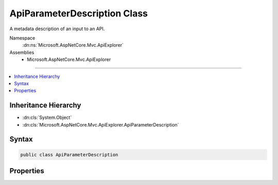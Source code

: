 

ApiParameterDescription Class
=============================






A metadata description of an input to an API.


Namespace
    :dn:ns:`Microsoft.AspNetCore.Mvc.ApiExplorer`
Assemblies
    * Microsoft.AspNetCore.Mvc.ApiExplorer

----

.. contents::
   :local:



Inheritance Hierarchy
---------------------


* :dn:cls:`System.Object`
* :dn:cls:`Microsoft.AspNetCore.Mvc.ApiExplorer.ApiParameterDescription`








Syntax
------

.. code-block:: csharp

    public class ApiParameterDescription








.. dn:class:: Microsoft.AspNetCore.Mvc.ApiExplorer.ApiParameterDescription
    :hidden:

.. dn:class:: Microsoft.AspNetCore.Mvc.ApiExplorer.ApiParameterDescription

Properties
----------

.. dn:class:: Microsoft.AspNetCore.Mvc.ApiExplorer.ApiParameterDescription
    :noindex:
    :hidden:

    
    .. dn:property:: Microsoft.AspNetCore.Mvc.ApiExplorer.ApiParameterDescription.ModelMetadata
    
        
    
        
        Gets or sets the :dn:prop:`Microsoft.AspNetCore.Mvc.ApiExplorer.ApiParameterDescription.ModelMetadata`\.
    
        
        :rtype: Microsoft.AspNetCore.Mvc.ModelBinding.ModelMetadata
    
        
        .. code-block:: csharp
    
            public ModelMetadata ModelMetadata { get; set; }
    
    .. dn:property:: Microsoft.AspNetCore.Mvc.ApiExplorer.ApiParameterDescription.Name
    
        
    
        
        Gets or sets the name.
    
        
        :rtype: System.String
    
        
        .. code-block:: csharp
    
            public string Name { get; set; }
    
    .. dn:property:: Microsoft.AspNetCore.Mvc.ApiExplorer.ApiParameterDescription.RouteInfo
    
        
    
        
        Gets or sets the :any:`Microsoft.AspNetCore.Mvc.ApiExplorer.ApiParameterRouteInfo`\.
    
        
        :rtype: Microsoft.AspNetCore.Mvc.ApiExplorer.ApiParameterRouteInfo
    
        
        .. code-block:: csharp
    
            public ApiParameterRouteInfo RouteInfo { get; set; }
    
    .. dn:property:: Microsoft.AspNetCore.Mvc.ApiExplorer.ApiParameterDescription.Source
    
        
    
        
        Gets or sets the :any:`Microsoft.AspNetCore.Mvc.ModelBinding.BindingSource`\.
    
        
        :rtype: Microsoft.AspNetCore.Mvc.ModelBinding.BindingSource
    
        
        .. code-block:: csharp
    
            public BindingSource Source { get; set; }
    
    .. dn:property:: Microsoft.AspNetCore.Mvc.ApiExplorer.ApiParameterDescription.Type
    
        
    
        
        Gets or sets the parameter type.
    
        
        :rtype: System.Type
    
        
        .. code-block:: csharp
    
            public Type Type { get; set; }
    

